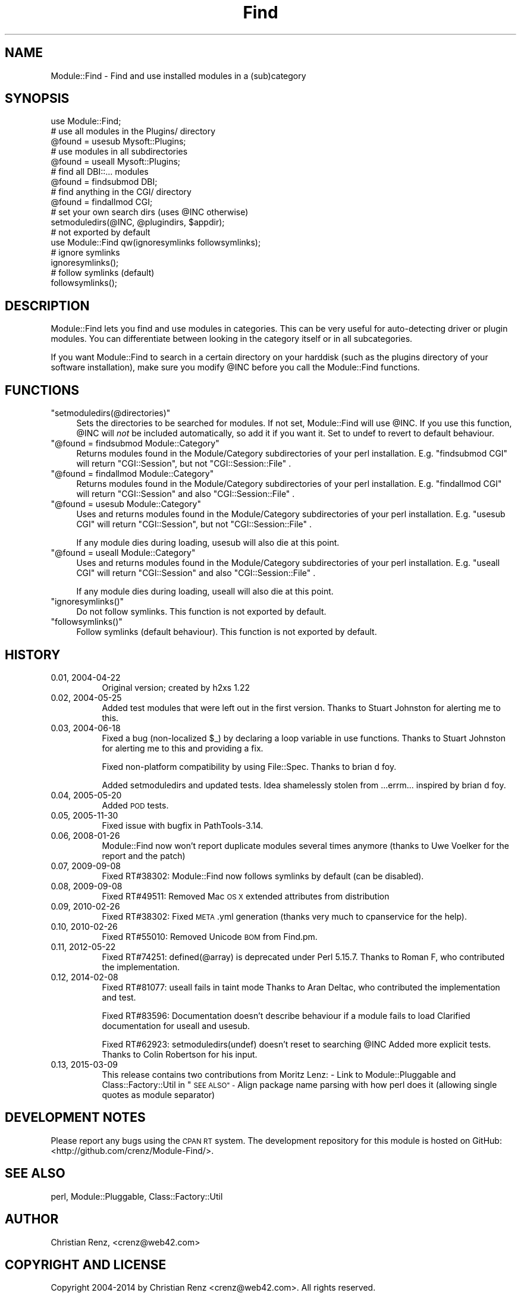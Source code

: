 .\" Automatically generated by Pod::Man 2.27 (Pod::Simple 3.28)
.\"
.\" Standard preamble:
.\" ========================================================================
.de Sp \" Vertical space (when we can't use .PP)
.if t .sp .5v
.if n .sp
..
.de Vb \" Begin verbatim text
.ft CW
.nf
.ne \\$1
..
.de Ve \" End verbatim text
.ft R
.fi
..
.\" Set up some character translations and predefined strings.  \*(-- will
.\" give an unbreakable dash, \*(PI will give pi, \*(L" will give a left
.\" double quote, and \*(R" will give a right double quote.  \*(C+ will
.\" give a nicer C++.  Capital omega is used to do unbreakable dashes and
.\" therefore won't be available.  \*(C` and \*(C' expand to `' in nroff,
.\" nothing in troff, for use with C<>.
.tr \(*W-
.ds C+ C\v'-.1v'\h'-1p'\s-2+\h'-1p'+\s0\v'.1v'\h'-1p'
.ie n \{\
.    ds -- \(*W-
.    ds PI pi
.    if (\n(.H=4u)&(1m=24u) .ds -- \(*W\h'-12u'\(*W\h'-12u'-\" diablo 10 pitch
.    if (\n(.H=4u)&(1m=20u) .ds -- \(*W\h'-12u'\(*W\h'-8u'-\"  diablo 12 pitch
.    ds L" ""
.    ds R" ""
.    ds C` ""
.    ds C' ""
'br\}
.el\{\
.    ds -- \|\(em\|
.    ds PI \(*p
.    ds L" ``
.    ds R" ''
.    ds C`
.    ds C'
'br\}
.\"
.\" Escape single quotes in literal strings from groff's Unicode transform.
.ie \n(.g .ds Aq \(aq
.el       .ds Aq '
.\"
.\" If the F register is turned on, we'll generate index entries on stderr for
.\" titles (.TH), headers (.SH), subsections (.SS), items (.Ip), and index
.\" entries marked with X<> in POD.  Of course, you'll have to process the
.\" output yourself in some meaningful fashion.
.\"
.\" Avoid warning from groff about undefined register 'F'.
.de IX
..
.nr rF 0
.if \n(.g .if rF .nr rF 1
.if (\n(rF:(\n(.g==0)) \{
.    if \nF \{
.        de IX
.        tm Index:\\$1\t\\n%\t"\\$2"
..
.        if !\nF==2 \{
.            nr % 0
.            nr F 2
.        \}
.    \}
.\}
.rr rF
.\"
.\" Accent mark definitions (@(#)ms.acc 1.5 88/02/08 SMI; from UCB 4.2).
.\" Fear.  Run.  Save yourself.  No user-serviceable parts.
.    \" fudge factors for nroff and troff
.if n \{\
.    ds #H 0
.    ds #V .8m
.    ds #F .3m
.    ds #[ \f1
.    ds #] \fP
.\}
.if t \{\
.    ds #H ((1u-(\\\\n(.fu%2u))*.13m)
.    ds #V .6m
.    ds #F 0
.    ds #[ \&
.    ds #] \&
.\}
.    \" simple accents for nroff and troff
.if n \{\
.    ds ' \&
.    ds ` \&
.    ds ^ \&
.    ds , \&
.    ds ~ ~
.    ds /
.\}
.if t \{\
.    ds ' \\k:\h'-(\\n(.wu*8/10-\*(#H)'\'\h"|\\n:u"
.    ds ` \\k:\h'-(\\n(.wu*8/10-\*(#H)'\`\h'|\\n:u'
.    ds ^ \\k:\h'-(\\n(.wu*10/11-\*(#H)'^\h'|\\n:u'
.    ds , \\k:\h'-(\\n(.wu*8/10)',\h'|\\n:u'
.    ds ~ \\k:\h'-(\\n(.wu-\*(#H-.1m)'~\h'|\\n:u'
.    ds / \\k:\h'-(\\n(.wu*8/10-\*(#H)'\z\(sl\h'|\\n:u'
.\}
.    \" troff and (daisy-wheel) nroff accents
.ds : \\k:\h'-(\\n(.wu*8/10-\*(#H+.1m+\*(#F)'\v'-\*(#V'\z.\h'.2m+\*(#F'.\h'|\\n:u'\v'\*(#V'
.ds 8 \h'\*(#H'\(*b\h'-\*(#H'
.ds o \\k:\h'-(\\n(.wu+\w'\(de'u-\*(#H)/2u'\v'-.3n'\*(#[\z\(de\v'.3n'\h'|\\n:u'\*(#]
.ds d- \h'\*(#H'\(pd\h'-\w'~'u'\v'-.25m'\f2\(hy\fP\v'.25m'\h'-\*(#H'
.ds D- D\\k:\h'-\w'D'u'\v'-.11m'\z\(hy\v'.11m'\h'|\\n:u'
.ds th \*(#[\v'.3m'\s+1I\s-1\v'-.3m'\h'-(\w'I'u*2/3)'\s-1o\s+1\*(#]
.ds Th \*(#[\s+2I\s-2\h'-\w'I'u*3/5'\v'-.3m'o\v'.3m'\*(#]
.ds ae a\h'-(\w'a'u*4/10)'e
.ds Ae A\h'-(\w'A'u*4/10)'E
.    \" corrections for vroff
.if v .ds ~ \\k:\h'-(\\n(.wu*9/10-\*(#H)'\s-2\u~\d\s+2\h'|\\n:u'
.if v .ds ^ \\k:\h'-(\\n(.wu*10/11-\*(#H)'\v'-.4m'^\v'.4m'\h'|\\n:u'
.    \" for low resolution devices (crt and lpr)
.if \n(.H>23 .if \n(.V>19 \
\{\
.    ds : e
.    ds 8 ss
.    ds o a
.    ds d- d\h'-1'\(ga
.    ds D- D\h'-1'\(hy
.    ds th \o'bp'
.    ds Th \o'LP'
.    ds ae ae
.    ds Ae AE
.\}
.rm #[ #] #H #V #F C
.\" ========================================================================
.\"
.IX Title "Find 3"
.TH Find 3 "2015-03-09" "perl v5.18.4" "User Contributed Perl Documentation"
.\" For nroff, turn off justification.  Always turn off hyphenation; it makes
.\" way too many mistakes in technical documents.
.if n .ad l
.nh
.SH "NAME"
Module::Find \- Find and use installed modules in a (sub)category
.SH "SYNOPSIS"
.IX Header "SYNOPSIS"
.Vb 1
\&  use Module::Find;
\&
\&  # use all modules in the Plugins/ directory
\&  @found = usesub Mysoft::Plugins;
\&
\&  # use modules in all subdirectories
\&  @found = useall Mysoft::Plugins;
\&
\&  # find all DBI::... modules
\&  @found = findsubmod DBI;
\&
\&  # find anything in the CGI/ directory
\&  @found = findallmod CGI;
\&  
\&  # set your own search dirs (uses @INC otherwise)
\&  setmoduledirs(@INC, @plugindirs, $appdir);
\&  
\&  # not exported by default
\&  use Module::Find qw(ignoresymlinks followsymlinks);
\&  
\&  # ignore symlinks
\&  ignoresymlinks();
\&  
\&  # follow symlinks (default)
\&  followsymlinks();
.Ve
.SH "DESCRIPTION"
.IX Header "DESCRIPTION"
Module::Find lets you find and use modules in categories. This can be very 
useful for auto-detecting driver or plugin modules. You can differentiate
between looking in the category itself or in all subcategories.
.PP
If you want Module::Find to search in a certain directory on your 
harddisk (such as the plugins directory of your software installation),
make sure you modify \f(CW@INC\fR before you call the Module::Find functions.
.SH "FUNCTIONS"
.IX Header "FUNCTIONS"
.ie n .IP """setmoduledirs(@directories)""" 4
.el .IP "\f(CWsetmoduledirs(@directories)\fR" 4
.IX Item "setmoduledirs(@directories)"
Sets the directories to be searched for modules. If not set, Module::Find
will use \f(CW@INC\fR. If you use this function, \f(CW@INC\fR will \fInot\fR be included
automatically, so add it if you want it. Set to undef to revert to
default behaviour.
.ie n .IP """@found = findsubmod Module::Category""" 4
.el .IP "\f(CW@found = findsubmod Module::Category\fR" 4
.IX Item "@found = findsubmod Module::Category"
Returns modules found in the Module/Category subdirectories of your perl 
installation. E.g. \f(CW\*(C`findsubmod CGI\*(C'\fR will return \f(CW\*(C`CGI::Session\*(C'\fR, but 
not \f(CW\*(C`CGI::Session::File\*(C'\fR .
.ie n .IP """@found = findallmod Module::Category""" 4
.el .IP "\f(CW@found = findallmod Module::Category\fR" 4
.IX Item "@found = findallmod Module::Category"
Returns modules found in the Module/Category subdirectories of your perl 
installation. E.g. \f(CW\*(C`findallmod CGI\*(C'\fR will return \f(CW\*(C`CGI::Session\*(C'\fR and also 
\&\f(CW\*(C`CGI::Session::File\*(C'\fR .
.ie n .IP """@found = usesub Module::Category""" 4
.el .IP "\f(CW@found = usesub Module::Category\fR" 4
.IX Item "@found = usesub Module::Category"
Uses and returns modules found in the Module/Category subdirectories of your perl 
installation. E.g. \f(CW\*(C`usesub CGI\*(C'\fR will return \f(CW\*(C`CGI::Session\*(C'\fR, but 
not \f(CW\*(C`CGI::Session::File\*(C'\fR .
.Sp
If any module dies during loading, usesub will also die at this point.
.ie n .IP """@found = useall Module::Category""" 4
.el .IP "\f(CW@found = useall Module::Category\fR" 4
.IX Item "@found = useall Module::Category"
Uses and returns modules found in the Module/Category subdirectories of your perl installation. E.g. \f(CW\*(C`useall CGI\*(C'\fR will return \f(CW\*(C`CGI::Session\*(C'\fR and also 
\&\f(CW\*(C`CGI::Session::File\*(C'\fR .
.Sp
If any module dies during loading, useall will also die at this point.
.ie n .IP """ignoresymlinks()""" 4
.el .IP "\f(CWignoresymlinks()\fR" 4
.IX Item "ignoresymlinks()"
Do not follow symlinks. This function is not exported by default.
.ie n .IP """followsymlinks()""" 4
.el .IP "\f(CWfollowsymlinks()\fR" 4
.IX Item "followsymlinks()"
Follow symlinks (default behaviour). This function is not exported by default.
.SH "HISTORY"
.IX Header "HISTORY"
.IP "0.01, 2004\-04\-22" 8
.IX Item "0.01, 2004-04-22"
Original version; created by h2xs 1.22
.IP "0.02, 2004\-05\-25" 8
.IX Item "0.02, 2004-05-25"
Added test modules that were left out in the first version. Thanks to
Stuart Johnston for alerting me to this.
.IP "0.03, 2004\-06\-18" 8
.IX Item "0.03, 2004-06-18"
Fixed a bug (non-localized \f(CW$_\fR) by declaring a loop variable in use functions.
Thanks to Stuart Johnston for alerting me to this and providing a fix.
.Sp
Fixed non-platform compatibility by using File::Spec.
Thanks to brian d foy.
.Sp
Added setmoduledirs and updated tests. Idea shamelessly stolen from
\&...errm... inspired by brian d foy.
.IP "0.04, 2005\-05\-20" 8
.IX Item "0.04, 2005-05-20"
Added \s-1POD\s0 tests.
.IP "0.05, 2005\-11\-30" 8
.IX Item "0.05, 2005-11-30"
Fixed issue with bugfix in PathTools\-3.14.
.IP "0.06, 2008\-01\-26" 8
.IX Item "0.06, 2008-01-26"
Module::Find now won't report duplicate modules several times anymore (thanks to Uwe Vo\*:lker for the report and the patch)
.IP "0.07, 2009\-09\-08" 8
.IX Item "0.07, 2009-09-08"
Fixed RT#38302: Module::Find now follows symlinks by default (can be disabled).
.IP "0.08, 2009\-09\-08" 8
.IX Item "0.08, 2009-09-08"
Fixed RT#49511: Removed Mac \s-1OS X\s0 extended attributes from distribution
.IP "0.09, 2010\-02\-26" 8
.IX Item "0.09, 2010-02-26"
Fixed RT#38302: Fixed \s-1META\s0.yml generation (thanks very much to cpanservice for the help).
.IP "0.10, 2010\-02\-26" 8
.IX Item "0.10, 2010-02-26"
Fixed RT#55010: Removed Unicode \s-1BOM\s0 from Find.pm.
.IP "0.11, 2012\-05\-22" 8
.IX Item "0.11, 2012-05-22"
Fixed RT#74251: defined(@array) is deprecated under Perl 5.15.7.
Thanks to Roman F, who contributed the implementation.
.IP "0.12, 2014\-02\-08" 8
.IX Item "0.12, 2014-02-08"
Fixed RT#81077: useall fails in taint mode
Thanks to Aran Deltac, who contributed the implementation and test.
.Sp
Fixed RT#83596: Documentation doesn't describe behaviour if a module fails to load
Clarified documentation for useall and usesub.
.Sp
Fixed RT#62923: setmoduledirs(undef) doesn't reset to searching \f(CW@INC\fR
Added more explicit tests.
Thanks to Colin Robertson for his input.
.IP "0.13, 2015\-03\-09" 8
.IX Item "0.13, 2015-03-09"
This release contains two contributions from Moritz Lenz:
\&\- Link to Module::Pluggable and Class::Factory::Util in \*(L"\s-1SEE ALSO\*(R"
\&\-\s0 Align package name parsing with how perl does it (allowing single quotes as module separator)
.SH "DEVELOPMENT NOTES"
.IX Header "DEVELOPMENT NOTES"
Please report any bugs using the \s-1CPAN RT\s0 system. The development repository for this module is hosted on GitHub: <http://github.com/crenz/Module\-Find/>.
.SH "SEE ALSO"
.IX Header "SEE ALSO"
perl, Module::Pluggable, Class::Factory::Util
.SH "AUTHOR"
.IX Header "AUTHOR"
Christian Renz, <crenz@web42.com>
.SH "COPYRIGHT AND LICENSE"
.IX Header "COPYRIGHT AND LICENSE"
Copyright 2004\-2014 by Christian Renz <crenz@web42.com>. All rights reserved.
.PP
This library is free software; you can redistribute it and/or modify
it under the same terms as Perl itself.
